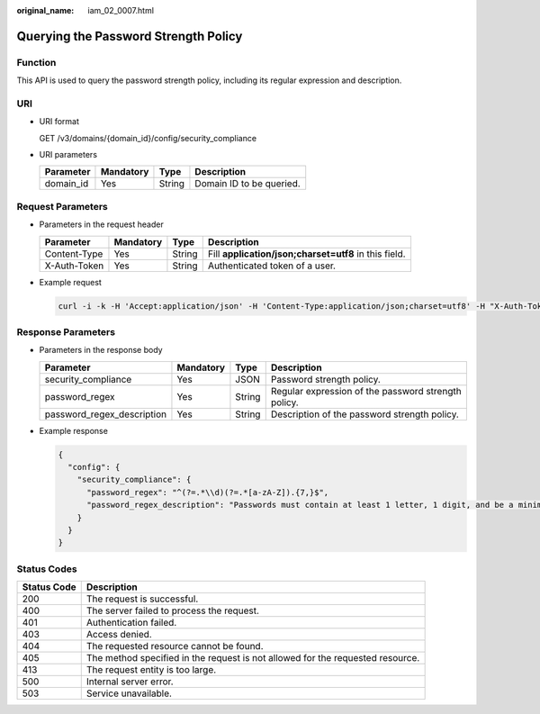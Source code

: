 :original_name: iam_02_0007.html

.. _iam_02_0007:

Querying the Password Strength Policy
=====================================

Function
--------

This API is used to query the password strength policy, including its regular expression and description.

URI
---

-  URI format

   GET /v3/domains/{domain_id}/config/security_compliance

-  URI parameters

   ========= ========= ====== ========================
   Parameter Mandatory Type   Description
   ========= ========= ====== ========================
   domain_id Yes       String Domain ID to be queried.
   ========= ========= ====== ========================

Request Parameters
------------------

-  Parameters in the request header

   +--------------+-----------+--------+-------------------------------------------------------+
   | Parameter    | Mandatory | Type   | Description                                           |
   +==============+===========+========+=======================================================+
   | Content-Type | Yes       | String | Fill **application/json;charset=utf8** in this field. |
   +--------------+-----------+--------+-------------------------------------------------------+
   | X-Auth-Token | Yes       | String | Authenticated token of a user.                        |
   +--------------+-----------+--------+-------------------------------------------------------+

-  Example request

   .. code-block::

      curl -i -k -H 'Accept:application/json' -H 'Content-Type:application/json;charset=utf8' -H "X-Auth-Token:$token" -X GET https://sample.domain.com/v3/domains/{domain_id}/config/security_compliance

Response Parameters
-------------------

-  Parameters in the response body

   +----------------------------+-----------+--------+-----------------------------------------------------+
   | Parameter                  | Mandatory | Type   | Description                                         |
   +============================+===========+========+=====================================================+
   | security_compliance        | Yes       | JSON   | Password strength policy.                           |
   +----------------------------+-----------+--------+-----------------------------------------------------+
   | password_regex             | Yes       | String | Regular expression of the password strength policy. |
   +----------------------------+-----------+--------+-----------------------------------------------------+
   | password_regex_description | Yes       | String | Description of the password strength policy.        |
   +----------------------------+-----------+--------+-----------------------------------------------------+

-  Example response

   .. code-block::

      {
        "config": {
          "security_compliance": {
            "password_regex": "^(?=.*\\d)(?=.*[a-zA-Z]).{7,}$",
            "password_regex_description": "Passwords must contain at least 1 letter, 1 digit, and be a minimum length of 7 characters."
          }
        }
      }

Status Codes
------------

+-------------+--------------------------------------------------------------------------------+
| Status Code | Description                                                                    |
+=============+================================================================================+
| 200         | The request is successful.                                                     |
+-------------+--------------------------------------------------------------------------------+
| 400         | The server failed to process the request.                                      |
+-------------+--------------------------------------------------------------------------------+
| 401         | Authentication failed.                                                         |
+-------------+--------------------------------------------------------------------------------+
| 403         | Access denied.                                                                 |
+-------------+--------------------------------------------------------------------------------+
| 404         | The requested resource cannot be found.                                        |
+-------------+--------------------------------------------------------------------------------+
| 405         | The method specified in the request is not allowed for the requested resource. |
+-------------+--------------------------------------------------------------------------------+
| 413         | The request entity is too large.                                               |
+-------------+--------------------------------------------------------------------------------+
| 500         | Internal server error.                                                         |
+-------------+--------------------------------------------------------------------------------+
| 503         | Service unavailable.                                                           |
+-------------+--------------------------------------------------------------------------------+
